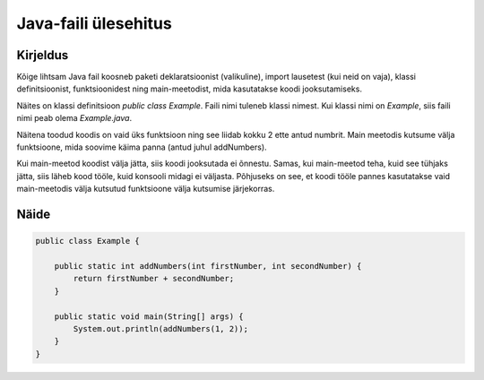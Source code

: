 =====================
Java-faili ülesehitus
=====================

Kirjeldus
---------

Kõige lihtsam Java fail koosneb paketi deklaratsioonist (valikuline), import lausetest (kui neid on vaja), klassi definitsioonist, funktsioonidest ning main-meetodist, mida kasutatakse koodi jooksutamiseks.

Näites on klassi definitsioon *public class Example*. Faili nimi tuleneb klassi nimest. Kui klassi nimi on *Example*, siis faili nimi peab olema *Example.java*.



Näitena toodud koodis on vaid üks funktsioon ning see liidab kokku 2 ette antud numbrit.
Main meetodis kutsume välja funktsioone, mida soovime käima panna (antud juhul addNumbers). 

Kui main-meetod koodist välja jätta, siis koodi jooksutada ei õnnestu. Samas, kui main-meetod teha, kuid see tühjaks jätta, siis läheb kood tööle, kuid konsooli midagi ei väljasta. Põhjuseks on see, et koodi tööle pannes kasutatakse vaid main-meetodis välja kutsutud funktsioone välja kutsumise järjekorras.

Näide
-----

.. code-block:: java

    public class Example {
        
        public static int addNumbers(int firstNumber, int secondNumber) {
            return firstNumber + secondNumber;
        }
    
        public static void main(String[] args) {
            System.out.println(addNumbers(1, 2));
        }
    }
